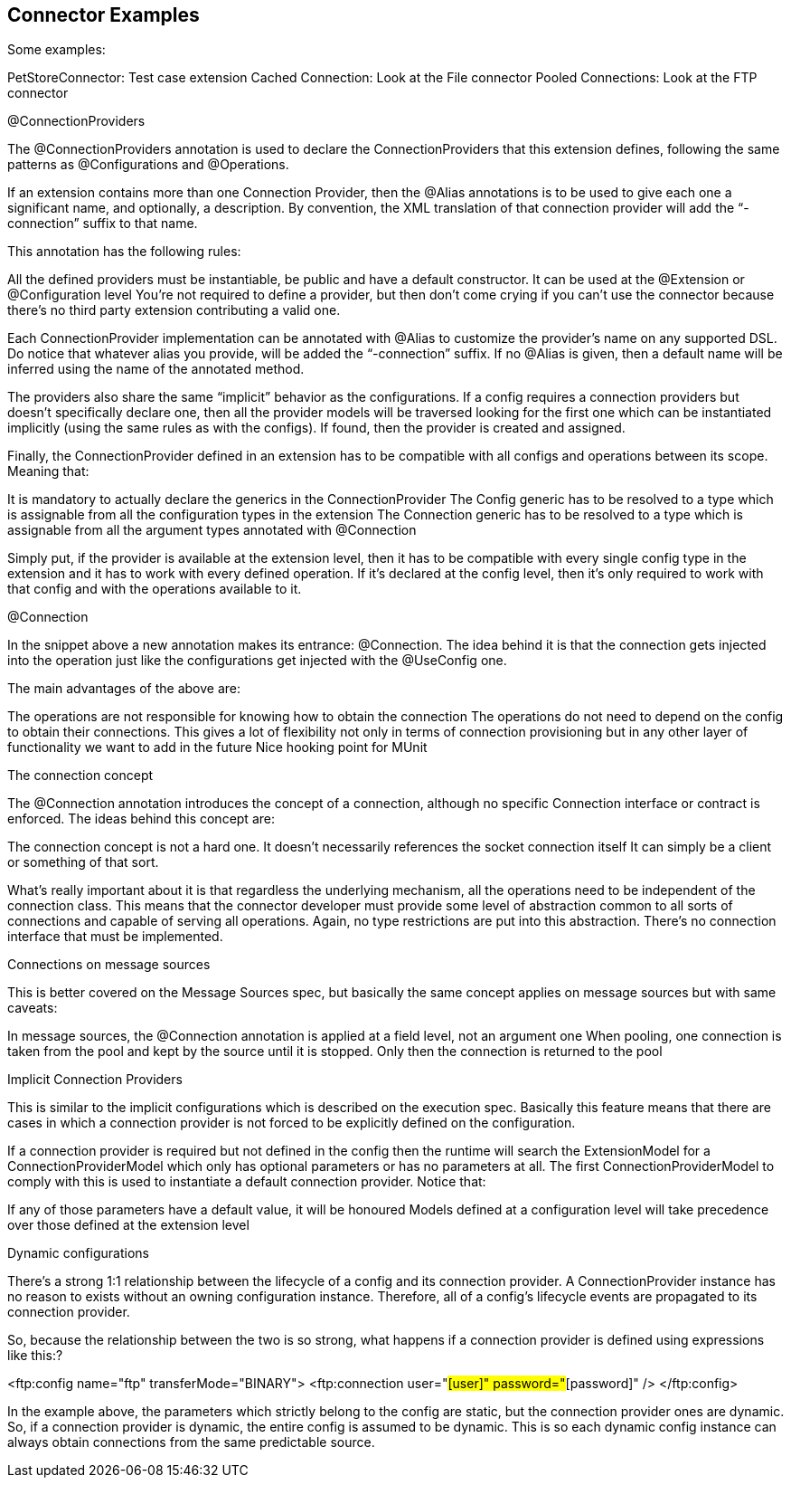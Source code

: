 == Connector Examples

Some examples:


PetStoreConnector: Test case extension
Cached Connection: Look at the File connector
Pooled Connections: Look at the FTP connector


@ConnectionProviders


The @ConnectionProviders annotation is used to declare the ConnectionProviders that this extension defines, following the same patterns as @Configurations and @Operations.


If an extension contains more than one Connection Provider, then the @Alias annotations is to be used to give each one a significant name, and optionally, a description. By convention, the XML translation of that connection provider will add the “-connection” suffix to that name.


This annotation has the following rules:


All the defined providers must be instantiable, be public and have a default constructor.
It can be used at the @Extension or @Configuration level
You’re not required to define a provider, but then don’t come crying if you can’t use the connector because there’s no third party extension contributing a valid one.


Each ConnectionProvider implementation can be annotated with @Alias to customize the provider’s name on any supported DSL. Do notice that whatever alias you provide, will be added the “-connection” suffix. If no @Alias is given, then a default name will be inferred using the name of the annotated method.


The providers also share the same “implicit” behavior as the configurations. If a config requires a connection providers but doesn’t specifically declare one, then all the provider models will be traversed looking for the first one which can be instantiated implicitly (using the same rules as with the configs). If found, then the provider is created and assigned.


Finally, the ConnectionProvider defined in an extension has to be compatible with all configs and operations between its scope. Meaning that:


It is mandatory to actually declare the generics in the ConnectionProvider
The Config generic has to be resolved to a type which is assignable from all the configuration types in the extension
The Connection generic has to be resolved to a type which is assignable from all the argument types annotated with @Connection


Simply put, if the provider is available at the extension level, then it has to be compatible with every single config type in the extension and it has to work with every defined operation. If it’s declared at the config level, then it’s only required to work with that config and with the operations available to it.


@Connection


In the snippet above a new annotation makes its entrance: @Connection. The idea behind it is that the connection gets injected into the operation just like the configurations get injected with the @UseConfig one.


The main advantages of the above are:


The operations are not responsible for knowing how to obtain the connection
The operations do not need to depend on the config to obtain their connections. This gives a lot of flexibility not only in terms of connection provisioning but in any other layer of functionality we want to add in the future
Nice hooking point for MUnit


The connection concept


The @Connection annotation introduces the concept of a connection, although no specific Connection interface or contract is enforced. The ideas behind this concept are:


The connection concept is not a hard one.
It doesn’t necessarily references the socket connection itself
It can simply be a client or something of that sort.


What’s really important about it is that regardless the underlying mechanism, all the operations need to be independent of the connection class. This means that the connector developer must provide some level of abstraction common to all sorts of connections and capable of serving all operations. Again, no type restrictions are put into this abstraction. There’s no connection interface that must be implemented.


Connections on message sources


This is better covered on the Message Sources spec, but basically the same concept applies on message sources but with same caveats:


In message sources, the @Connection annotation is applied at a field level, not an argument one
When pooling, one connection is taken from the pool and kept by the source until it is stopped. Only then the connection is returned to the pool


Implicit Connection Providers


This is similar to the implicit configurations which is described on the execution spec. Basically this feature means that there are cases in which a connection provider is not forced to be explicitly defined on the configuration.


If a connection provider is required but not defined in the config then the runtime will search the ExtensionModel for a ConnectionProviderModel which only has optional parameters or has no parameters at all. The first ConnectionProviderModel to comply with this is used to instantiate a default connection provider. Notice that:


If any of those parameters have a default value, it will be honoured
Models defined at a configuration level will take precedence over those defined at the extension level


Dynamic configurations


There’s a strong 1:1 relationship between the lifecycle of a config and its connection provider. A ConnectionProvider instance has no reason to exists without an owning configuration instance. Therefore, all of a config’s lifecycle events are propagated to its connection provider.


So, because the relationship between the two is so strong, what happens if a connection provider is defined using expressions like this:?


<ftp:config name="ftp" transferMode="BINARY">
	<ftp:connection user="#[user]" password="#[password]" />
</ftp:config>


In the example above, the parameters which strictly belong to the config are static, but the connection provider ones are dynamic. So, if a connection provider is dynamic, the entire config is assumed to be dynamic. This is so each dynamic config instance can always obtain connections from the same predictable source.
